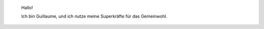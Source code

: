 .. title: Hauptseite
.. slug: index

.. highlights::

    Hallo!

    Ich bin Guillaume, und ich nutze meine Superkräfte für das Gemeinwohl.
